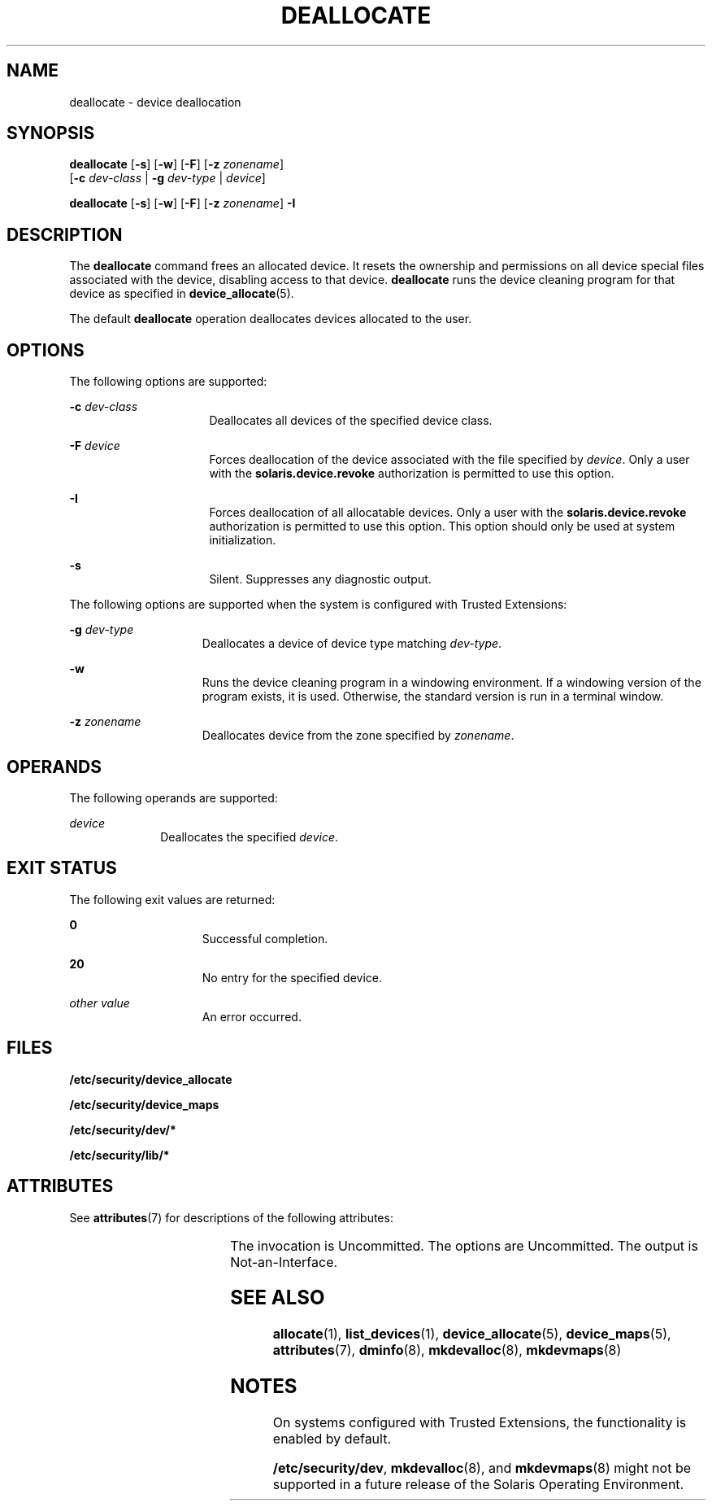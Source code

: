 '\" te
.\" Copyright 2008 Sun Microsystems, Inc. All Rights Reserved
.\" The contents of this file are subject to the terms of the Common Development and Distribution License (the "License").  You may not use this file except in compliance with the License.
.\" You can obtain a copy of the license at usr/src/OPENSOLARIS.LICENSE or http://www.opensolaris.org/os/licensing.  See the License for the specific language governing permissions and limitations under the License.
.\" When distributing Covered Code, include this CDDL HEADER in each file and include the License file at usr/src/OPENSOLARIS.LICENSE.  If applicable, add the following below this CDDL HEADER, with the fields enclosed by brackets "[]" replaced with your own identifying information: Portions Copyright [yyyy] [name of copyright owner]
.TH DEALLOCATE 1 "Mar 6, 2017"
.SH NAME
deallocate \- device deallocation
.SH SYNOPSIS
.LP
.nf
\fBdeallocate\fR [\fB-s\fR] [\fB-w\fR] [\fB-F\fR] [\fB-z\fR \fIzonename\fR]
     [\fB-c\fR \fIdev-class\fR | \fB-g\fR \fIdev-type\fR | \fIdevice\fR]
.fi

.LP
.nf
\fBdeallocate\fR [\fB-s\fR] [\fB-w\fR] [\fB-F\fR] [\fB-z\fR \fIzonename\fR] \fB-I\fR
.fi

.SH DESCRIPTION
.LP
The \fBdeallocate\fR command frees an allocated device. It resets the ownership
and permissions on all device special files associated with the device,
disabling access to that device. \fBdeallocate\fR runs the device cleaning
program for that device as specified in \fBdevice_allocate\fR(5).
.sp
.LP
The default \fBdeallocate\fR operation deallocates devices allocated to the
user.
.SH OPTIONS
.LP
The following options are supported:
.sp
.ne 2
.na
\fB\fB-c\fR \fIdev-class\fR\fR
.ad
.RS 16n
Deallocates all devices of the specified device class.
.RE

.sp
.ne 2
.na
\fB\fB-F\fR \fIdevice\fR\fR
.ad
.RS 16n
Forces deallocation of the device associated with the file specified by
\fIdevice\fR. Only a user with the \fBsolaris.device.revoke\fR authorization is
permitted to use this option.
.RE

.sp
.ne 2
.na
\fB\fB-I\fR\fR
.ad
.RS 16n
Forces deallocation of all allocatable devices. Only a user with the
\fBsolaris.device.revoke\fR authorization is permitted to use this option. This
option should only be used at system initialization.
.RE

.sp
.ne 2
.na
\fB\fB-s\fR\fR
.ad
.RS 16n
Silent. Suppresses any diagnostic output.
.RE

.sp
.LP
The following options are supported when the system is configured with Trusted
Extensions:
.sp
.ne 2
.na
\fB\fB-g\fR \fIdev-type\fR\fR
.ad
.RS 15n
Deallocates a device of device type matching \fIdev-type\fR.
.RE

.sp
.ne 2
.na
\fB\fB-w\fR\fR
.ad
.RS 15n
Runs the device cleaning program in a windowing environment. If a windowing
version of the program exists, it is used. Otherwise, the standard version is
run in a terminal window.
.RE

.sp
.ne 2
.na
\fB\fB-z\fR \fIzonename\fR\fR
.ad
.RS 15n
Deallocates device from the zone specified by \fIzonename\fR.
.RE

.SH OPERANDS
.LP
The following operands are supported:
.sp
.ne 2
.na
\fB\fIdevice\fR\fR
.ad
.RS 10n
Deallocates the specified \fIdevice\fR.
.RE

.SH EXIT STATUS
.LP
The following exit values are returned:
.sp
.ne 2
.na
\fB\fB0\fR\fR
.ad
.RS 15n
Successful completion.
.RE

.sp
.ne 2
.na
\fB\fB20\fR\fR
.ad
.RS 15n
No entry for the specified device.
.RE

.sp
.ne 2
.na
\fB\fIother value\fR\fR
.ad
.RS 15n
An error occurred.
.RE

.SH FILES
.LP
\fB/etc/security/device_allocate\fR
.sp
.LP
\fB/etc/security/device_maps\fR
.sp
.LP
\fB/etc/security/dev/*\fR
.sp
.LP
\fB/etc/security/lib/*\fR
.SH ATTRIBUTES
.LP
See \fBattributes\fR(7) for descriptions of the following attributes:
.sp

.sp
.TS
box;
c | c
l | l .
ATTRIBUTE TYPE	ATTRIBUTE VALUE
_
Interface Stability	See below.
.TE

.sp
.LP
The invocation is Uncommitted. The options are Uncommitted. The output is
Not-an-Interface.
.SH SEE ALSO
.LP
\fBallocate\fR(1),
\fBlist_devices\fR(1),
\fBdevice_allocate\fR(5),
\fBdevice_maps\fR(5),
\fBattributes\fR(7),
\fBdminfo\fR(8),
\fBmkdevalloc\fR(8),
\fBmkdevmaps\fR(8)
.SH NOTES
.LP
On systems configured with Trusted Extensions, the functionality is enabled by
default.
.sp
.LP
\fB/etc/security/dev\fR, \fBmkdevalloc\fR(8), and \fBmkdevmaps\fR(8) might
not be supported in a future release of the Solaris Operating Environment.
